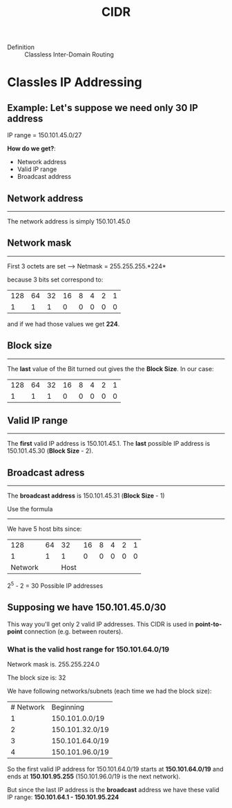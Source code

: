 #+created: 20150921163646874
#+modified: 20210518184428761
#+revision: 0
#+tags: [[Layer 3]]
#+title: CIDR
#+tmap.id: 3b5e1d17-65ed-4552-b642-77a94a35336e
#+type: text/vnd.tiddlywiki

- Definition :: Classless Inter-Domain Routing

* Classles IP Addressing
:PROPERTIES:
:CUSTOM_ID: classles-ip-addressing
:END:
** Example: Let's suppose we need only 30 IP address
:PROPERTIES:
:CUSTOM_ID: example-lets-suppose-we-need-only-30-ip-address
:END:
IP range = 150.101.45.0/27

*How do we get?*:

- Network address
- Valid IP range
- Broadcast address

** Network address
:PROPERTIES:
:CUSTOM_ID: network-address
:END:

--------------

The network address is simply 150.101.45.0

** Network mask
:PROPERTIES:
:CUSTOM_ID: network-mask
:END:

--------------

First 3 octets are set --> Netmask = 255.255.255.*224*

because 3 bits set correspond to:

| 128 | 64 | 32 | 16 | 8 | 4 | 2 | 1 |
| 1   | 1  | 1  | 0  | 0 | 0 | 0 | 0 |

and if we had those values we get *224*.

** Block size
:PROPERTIES:
:CUSTOM_ID: block-size
:END:

--------------

The *last* value of the Bit turned out gives the the *Block Size*. In our case:

| 128 | 64 | 32 | 16 | 8 | 4 | 2 | 1 |
| 1   | 1  | 1  | 0  | 0 | 0 | 0 | 0 |

** Valid IP range
:PROPERTIES:
:CUSTOM_ID: valid-ip-range
:END:

--------------

The *first* valid IP address is 150.101.45.1. The *last* possible IP address is 150.101.45.30 (*Block Size* - 2).

** Broadcast adress
:PROPERTIES:
:CUSTOM_ID: broadcast-adress
:END:

--------------

The *broadcast address* is 150.101.45.31 (*Block Size* - 1)

**** Use the formula
:PROPERTIES:
:CUSTOM_ID: use-the-formula
:END:

--------------

We have 5 host bits since:

| 128     | 64 | 32   | 16 | 8 | 4 | 2 | 1 |
| 1       | 1  | 1    | 0  | 0 | 0 | 0 | 0 |
| Network |    | Host |    |   |   |   |   |

2^5 - 2 = 30 Possible IP addresses

** Supposing we have 150.101.45.0/30
:PROPERTIES:
:CUSTOM_ID: supposing-we-have-150.101.45.030
:END:
This way you'll get only 2 valid IP addresses. This CIDR is used in *point-to-point* connection (e.g. between routers).

*** What is the valid host range for 150.101.64.0/19
:PROPERTIES:
:CUSTOM_ID: what-is-the-valid-host-range-for-150.101.64.019
:END:
Network mask is. 255.255.224.0

The block size is: 32

We have following networks/subnets (each time we had the block size):

| # Network | Beginning       |
| 1         | 150.101.0.0/19  |
| 2         | 150.101.32.0/19 |
| 3         | 150.101.64.0/19 |
| 4         | 150.101.96.0/19 |

So the first valid IP address for 150.101.64.0/19 starts at *150.101.64.0/19* and ends at *150.101.95.255* (150.101.96.0/19 is the next network).

But since the last IP address is the *broadcast* address we have these valid IP range: *150.101.64.1 - 150.101.95.224*
